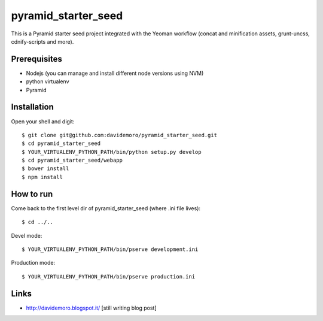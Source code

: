 pyramid_starter_seed
====================

This is a Pyramid starter seed project integrated with the Yeoman workflow (concat and minification assets, grunt-uncss, cdnify-scripts and more).

Prerequisites
-------------

* Nodejs (you can manage and install different node versions using NVM)
* python virtualenv
* Pyramid

Installation
------------

Open your shell and digit::

    $ git clone git@github.com:davidemoro/pyramid_starter_seed.git
    $ cd pyramid_starter_seed
    $ YOUR_VIRTUALENV_PYTHON_PATH/bin/python setup.py develop
    $ cd pyramid_starter_seed/webapp
    $ bower install
    $ npm install


How to run
----------

Come back to the first level dir of pyramid_starter_seed (where .ini file lives)::

    $ cd ../..

Devel mode::

    $ YOUR_VIRTUALENV_PYTHON_PATH/bin/pserve development.ini
    
Production mode::

    $ YOUR_VIRTUALENV_PYTHON_PATH/bin/pserve production.ini

Links
-----

* http://davidemoro.blogspot.it/    [still writing blog post]
